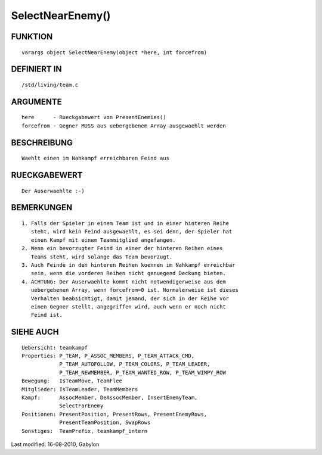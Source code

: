 SelectNearEnemy()
=================

FUNKTION
--------
::

        varargs object SelectNearEnemy(object *here, int forcefrom)

DEFINIERT IN
------------
::

        /std/living/team.c

ARGUMENTE
---------
::

        here      - Rueckgabewert von PresentEnemies()
        forcefrom - Gegner MUSS aus uebergebenem Array ausgewaehlt werden

BESCHREIBUNG
------------
::

        Waehlt einen im Nahkampf erreichbaren Feind aus

RUECKGABEWERT
-------------
::

        Der Auserwaehlte :-)

BEMERKUNGEN
-----------
::

        1. Falls der Spieler in einem Team ist und in einer hinteren Reihe
           steht, wird kein Feind ausgewaehlt, es sei denn, der Spieler hat
           einen Kampf mit einem Teammitglied angefangen.
        2. Wenn ein bevorzugter Feind in einer der hinteren Reihen eines
           Teams steht, wird solange das Team bevorzugt.
        3. Auch Feinde in den hinteren Reihen koennen im Nahkampf erreichbar
           sein, wenn die vorderen Reihen nicht genuegend Deckung bieten.
        4. ACHTUNG: Der Auserwaehlte kommt nicht notwendigerweise aus dem
           uebergebenen Array, wenn forcefrom=0 ist. Normalerweise ist dieses
           Verhalten beabsichtigt, damit jemand, der sich in der Reihe vor
           einen Gegner stellt, angegriffen wird, auch wenn er noch nicht
           Feind ist.

SIEHE AUCH
----------
::

        Uebersicht: teamkampf
        Properties: P_TEAM, P_ASSOC_MEMBERS, P_TEAM_ATTACK_CMD,
                    P_TEAM_AUTOFOLLOW, P_TEAM_COLORS, P_TEAM_LEADER,
                    P_TEAM_NEWMEMBER, P_TEAM_WANTED_ROW, P_TEAM_WIMPY_ROW
        Bewegung:   IsTeamMove, TeamFlee
        Mitglieder: IsTeamLeader, TeamMembers
        Kampf:      AssocMember, DeAssocMember, InsertEnemyTeam,
                    SelectFarEnemy
        Positionen: PresentPosition, PresentRows, PresentEnemyRows,
                    PresentTeamPosition, SwapRows
        Sonstiges:  TeamPrefix, teamkampf_intern


Last modified: 16-08-2010, Gabylon

